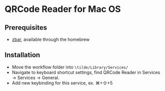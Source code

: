 * QRCode Reader for Mac OS
** Prerequisites
- [[https://zbar.sourceforge.net][zbar]], available through the homebrew
** Installation
- Move the workflow folder into ~\tilde/Library/Services/~
- Navigate to keyboard shortcut settings, find QRCode Reader in Services \to Services \to General.
- Add new keybinding for this service, ex. ⌘+⇧+5
